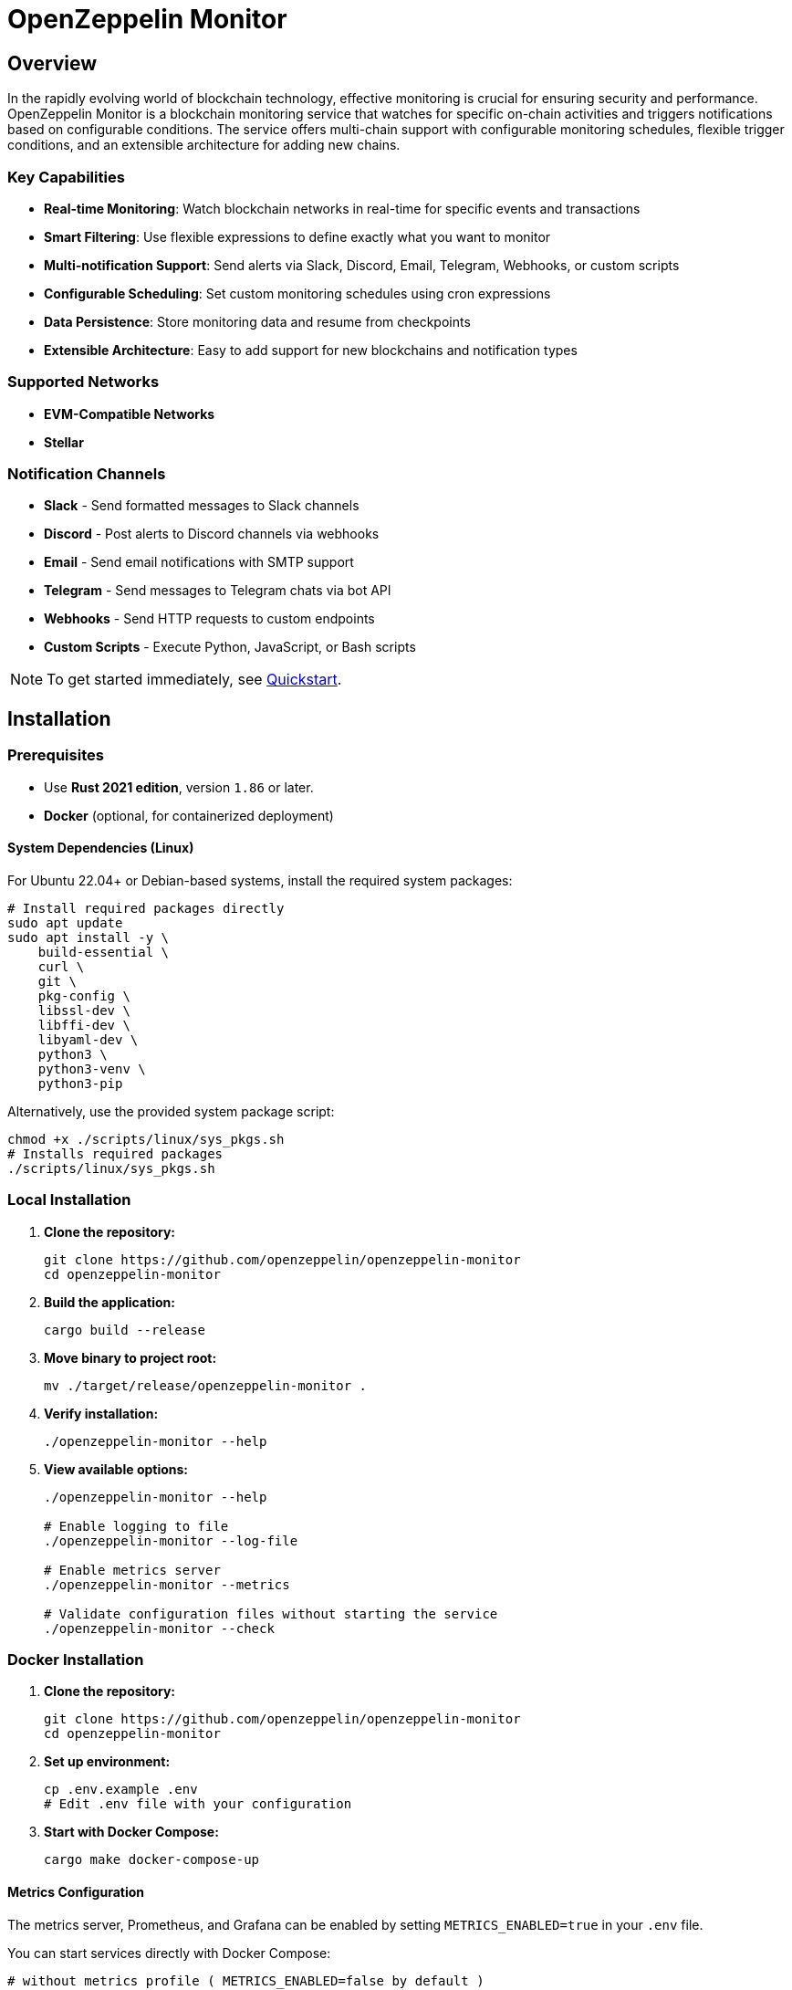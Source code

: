 :monitor: https://github.com/OpenZeppelin/openzeppelin-monitor

= OpenZeppelin Monitor
:description: User guide for setting up and configuring OpenZeppelin Monitor

== Overview

In the rapidly evolving world of blockchain technology, effective monitoring is crucial for ensuring security and performance. OpenZeppelin Monitor is a blockchain monitoring service that watches for specific on-chain activities and triggers notifications based on configurable conditions. The service offers multi-chain support with configurable monitoring schedules, flexible trigger conditions, and an extensible architecture for adding new chains.

=== Key Capabilities

* **Real-time Monitoring**: Watch blockchain networks in real-time for specific events and transactions
* **Smart Filtering**: Use flexible expressions to define exactly what you want to monitor
* **Multi-notification Support**: Send alerts via Slack, Discord, Email, Telegram, Webhooks, or custom scripts
* **Configurable Scheduling**: Set custom monitoring schedules using cron expressions
* **Data Persistence**: Store monitoring data and resume from checkpoints
* **Extensible Architecture**: Easy to add support for new blockchains and notification types

=== Supported Networks

- **EVM-Compatible Networks**
- **Stellar**

=== Notification Channels

- **Slack** - Send formatted messages to Slack channels
- **Discord** - Post alerts to Discord channels via webhooks
- **Email** - Send email notifications with SMTP support
- **Telegram** - Send messages to Telegram chats via bot API
- **Webhooks** - Send HTTP requests to custom endpoints
- **Custom Scripts** - Execute Python, JavaScript, or Bash scripts

[NOTE]
====
To get started immediately, see xref:quickstart.adoc[Quickstart].
====

== Installation

=== Prerequisites

* Use **Rust 2021 edition**, version `1.86` or later.
* **Docker** (optional, for containerized deployment)

==== System Dependencies (Linux)

For Ubuntu 22.04+ or Debian-based systems, install the required system packages:

[source,bash]
----
# Install required packages directly
sudo apt update
sudo apt install -y \
    build-essential \
    curl \
    git \
    pkg-config \
    libssl-dev \
    libffi-dev \
    libyaml-dev \
    python3 \
    python3-venv \
    python3-pip
----

Alternatively, use the provided system package script:

[source,bash]
----
chmod +x ./scripts/linux/sys_pkgs.sh
# Installs required packages
./scripts/linux/sys_pkgs.sh
----

=== Local Installation

. **Clone the repository:**
+
[source,bash]
----
git clone https://github.com/openzeppelin/openzeppelin-monitor
cd openzeppelin-monitor
----

. **Build the application:**
+
[source,bash]
----
cargo build --release
----

. **Move binary to project root:**
+
[source,bash]
----
mv ./target/release/openzeppelin-monitor .
----

. **Verify installation:**
+
[source,bash]
----
./openzeppelin-monitor --help
----

. **View available options:**
+
[source,bash]
----
./openzeppelin-monitor --help

# Enable logging to file
./openzeppelin-monitor --log-file

# Enable metrics server
./openzeppelin-monitor --metrics

# Validate configuration files without starting the service
./openzeppelin-monitor --check
----

=== Docker Installation

. **Clone the repository:**
+
[source,bash]
----
git clone https://github.com/openzeppelin/openzeppelin-monitor
cd openzeppelin-monitor
----

. **Set up environment:**
+
[source,bash]
----
cp .env.example .env
# Edit .env file with your configuration
----

. **Start with Docker Compose:**
+
[source,bash]
----
cargo make docker-compose-up
----

==== Metrics Configuration

The metrics server, Prometheus, and Grafana can be enabled by setting `METRICS_ENABLED=true` in your `.env` file.

You can start services directly with Docker Compose:

[source,bash]
----
# without metrics profile ( METRICS_ENABLED=false by default )
docker compose up -d

# With metrics enabled
docker compose --profile metrics up -d
----

To view prometheus metrics in a UI, you can use `http://localhost:9090` on your browser.

To view grafana dashboard, you can use `http://localhost:3000` on your browser.

By default, predefined metrics within a dashboard is populated in grafana.

=== Configuration Guidelines

==== Recommended File Naming Conventions

* Network configurations: `<network_type>_<network_name>.json`
** Example: `ethereum_mainnet.json`, `stellar_testnet.json`
** Should match the `slug` property inside the file

* Monitor configurations: `<asset>_<action>_monitor.json`
** Example: `usdc_transfer_monitor.json`, `dai_liquidation_monitor.json`
** Referenced by monitors using their `name` property

* Trigger configurations: `<type>_<purpose>.json`
** Example: `slack_notifications.json`, `email_alerts.json`
** Individual triggers referenced by their configuration key

==== Configuration References

* Monitor, network, and trigger names **must be unique** across all configurations files
* Monitor's `networks` array must contain valid network `slug` values from network configuration files
* Monitor's `triggers` array must contain valid trigger configuration keys
* Example valid references:
+
[source,json]
----
// networks/ethereum_mainnet.json
{
  "slug": "ethereum_mainnet",
  ...
}

// triggers/slack_notifications.json
{
  "large_transfer_slack": {
    ...
  }
}

// monitors/usdc_transfer_monitor.json
{
  "networks": ["ethereum_mainnet"],
  "triggers": ["large_transfer_slack"],
  ...
}

----

[IMPORTANT]
====
Ensure all referenced slugs and trigger keys exist in their respective configuration files. The monitor will fail to start if it cannot resolve these references.
====

==== Safe Protocol Guidelines

The monitor implements protocol security validations across different components and will issue warnings when potentially insecure configurations are detected. While insecure protocols are not blocked, we strongly recommend following these security guidelines:

===== Network Protocols

====== RPC URLs
* *HTTPS Recommended*: Using `https://` for RPC endpoints is strongly recommended
* *WSS Recommended*: For WebSocket connections, `wss://` (secure WebSocket) is strongly recommended
* *Warning*: Using `http://` or `ws://` will trigger security warnings as they transmit data unencrypted

===== Notification Protocols

====== Webhook Notifications
* *HTTPS Recommended*: URLs should use HTTPS protocol
* *Authentication Recommended*: Including either:
** `X-API-Key` header
** `Authorization` header
* *Optional Secret*: Can include a secret for HMAC authentication
** When a secret is provided, the monitor will:
*** Generate a timestamp in milliseconds
*** Create an HMAC-SHA256 signature of the payload and timestamp
*** Add the signature in the `X-Signature` header
*** Add the timestamp in the `X-Timestamp` header
** The signature is computed as: `HMAC-SHA256(secret, payload + timestamp)`
* *Warning*: Non-HTTPS URLs or missing authentication headers will trigger security warnings

====== Slack Notifications
* *HTTPS Recommended*: Webhook URLs should start with `https://hooks.slack.com/`
* *Warning*: Non-HTTPS URLs will trigger security warnings

====== Discord Notifications
* *HTTPS Recommended*: Webhook URLs should start with `https://discord.com/api/webhooks/`
* *Warning*: Non-HTTPS URLs will trigger security warnings

====== Telegram Notifications
*   **Protocol:** `POST` request with a `application/json` payload to the `sendMessage` method.
*   **Endpoint:** `https://api.telegram.org/bot<token>/sendMessage`
*   **Security:**
** **HTTPS Required:** The API endpoint uses HTTPS.
**   Authentication is handled via the **Bot Token** in the URL. Keep this token secure.
*   **Formatting:** Messages are sent with `parse_mode` set to `MarkdownV2`. Special characters in the message title and body are automatically escaped to prevent formatting errors.

====== Email Notifications
* *Secure Ports Recommended*: The following ports are considered secure:
** 465: SMTPS (SMTP over SSL)
** 587: SMTP with STARTTLS
** 993: IMAPS (IMAP over SSL)
* *Warning*: Using other ports will trigger security warnings
* *Valid Format*: Email addresses must follow RFC 5322 format

====== Notifications Retry Policy

Following notification protocols support retry policies:

* Slack
* Discord
* Telegram
* Webhook
* Email

Default retry policy is using exponential backoff with the following parameters:
[cols="1,1,1"]
|===
| Parameter | Default Value | Description
| `max_retries` | `3` | Maximum number of retries before giving up
| `base_for_backoff` | `2` | Base duration for exponential backoff calculations in seconds
| `initial_backoff` | `250` | Initial backoff duration in milliseconds
| `max_backoff` | `10` | Maximum backoff duration in seconds
| `jitter` | `Full` | Jitter strategy to apply to the backoff duration, currently supports `Full` and `None`
|===

These parameters can be overridden by providing custom `RetryConfig` struct in `retry_policy` field in trigger configuration.

===== Script Security

====== File Permissions (Unix Systems)
* *Restricted Write Access*: Script files should not have overly permissive write permissions
* *Recommended Permissions*: Use `644` (`rw-r--r--`) for script files
* *Warning*: Files with mode `022` or more permissive will trigger security warnings

.Example Setting Recommended Permissions
[source,bash]
----
chmod 644 ./config/filters/my_script.sh
----

==== Secret Management

The monitor implements a secure secret management system with support for multiple secret sources and automatic memory zeroization.

===== Secret Sources

The monitor supports three types of secret sources:

* *Plain Text*: Direct secret values (wrapped in `SecretString` for secure memory handling)
* *Environment Variables*: Secrets stored in environment variables
* *Hashicorp Cloud Vault*: Secrets stored in Hashicorp Cloud Vault

===== Security Features

* *Automatic Zeroization*: Secrets are automatically zeroized from memory when no longer needed
* *Type-Safe Resolution*: Secure handling of secret resolution with proper error handling
* *Configuration Support*: Serde support for configuration files

===== Configuration

Secrets can be configured in the JSON files using the following format:

[source,json]
----
{
  "type": "Plain",
  "value": "my-secret-value"
}
----

[source,json]
----
{
  "type": "Environment",
  "value": "MY_SECRET_ENV_VAR"
}
----

[source,json]
----
{
  "type": "HashicorpCloudVault",
  "value": "my-secret-name"
}
----

===== Hashicorp Cloud Vault Integration

To use Hashicorp Cloud Vault, configure the following environment variables:

[cols="1,2", options="header"]
|===
| Environment Variable | Description

| `HCP_CLIENT_ID`
| Hashicorp Cloud Vault client ID

| `HCP_CLIENT_SECRET`
| Hashicorp Cloud Vault client secret

| `HCP_ORG_ID`
| Hashicorp Cloud Vault organization ID

| `HCP_PROJECT_ID`
| Hashicorp Cloud Vault project ID

| `HCP_APP_NAME`
| Hashicorp Cloud Vault application name
|===

===== Best Practices

* Use environment variables or vault for production secrets
* Avoid storing plain text secrets in configuration files
* Use appropriate access controls for vault secrets
* Monitor vault access patterns for suspicious activity

==== Basic Configuration

* Set up environment variables:

Copy the example environment file and update values according to your needs

[source,bash]
----
cp .env.example .env
----

This table lists the environment variables and their default values.

[cols="1,1,2,3", options="header"]
|===
| Environment Variable | Default Value | Accepted Values | Description

| `RUST_LOG`
| `info`
| `info, debug, warn, error, trace`
| Log level.

| `LOG_MODE`
| `stdout`
| `stdout, file`
| Write logs either to console or to file.

| `LOG_DATA_DIR`
| `logs/`
| `<any file path>`
| Directory to write log files on host.

| `MONITOR_DATA_DIR`
| `null`
| `<any file path>`
| Persist monitor data between container restarts.

| `LOG_MAX_SIZE`
| `1073741824`
| `<size in bytes or human-readable format (e.g., "1GB", "500MB")>`
| Size after which logs needs to be rolled. Accepts both raw bytes (e.g., "1073741824") or human-readable formats (e.g., "1GB", "500MB").

| `METRICS_ENABLED`
| `false`
| `true`, `false`
| Enable metrics server for external tools to scrape metrics.

| `METRICS_PORT`
| `8081`
| `<any tcp port (preferably choose non-privileged ports i.e. (1024-65535))>`
| Port to use for metrics server.

| `HCP_CLIENT_ID`
| -
| `<string>`
| Hashicorp Cloud Vault client ID for secret management.

| `HCP_CLIENT_SECRET`
| -
| `<string>`
| Hashicorp Cloud Vault client secret for secret management.

| `HCP_ORG_ID`
| -
| `<string>`
| Hashicorp Cloud Vault organization ID for secret management.

| `HCP_PROJECT_ID`
| -
| `<string>`
| Hashicorp Cloud Vault project ID for secret management.

| `HCP_APP_NAME`
| -
| `<string>`
| Hashicorp Cloud Vault application name for secret management.
|===
* Copy and configure some example files:

[source,bash]
----
# EVM Configuration
cp examples/config/monitors/evm_transfer_usdc.json config/monitors/evm_transfer_usdc.json
cp examples/config/networks/ethereum_mainnet.json config/networks/ethereum_mainnet.json

# Stellar Configuration
cp examples/config/monitors/stellar_swap_dex.json config/monitors/stellar_swap_dex.json
cp examples/config/networks/stellar_mainnet.json config/networks/stellar_mainnet.json

# Notification Configuration
cp examples/config/triggers/slack_notifications.json config/triggers/slack_notifications.json
cp examples/config/triggers/email_notifications.json config/triggers/email_notifications.json

# Filter Configuration
cp examples/config/filters/evm_filter_block_number.sh config/filters/evm_filter_block_number.sh
cp examples/config/filters/stellar_filter_block_number.sh config/filters/stellar_filter_block_number.sh
----
=== Command Line Options

The monitor supports several command-line options for configuration and control:

[cols="1,1,2", options="header"]
|===
| *Option* | *Default* | *Description*

| `*--log-file*`
| `false`
| Write logs to file instead of stdout

| `*--log-level*`
| `info`
| Set log level (trace, debug, info, warn, error)

| `*--log-path*`
| `logs/`
| Path to store log files

| `*--log-max-size*`
| `1GB`
| Maximum log file size before rolling

| `*--metrics-address*`
| `127.0.0.1:8081`
| Address to start the metrics server on

| `*--metrics*`
| `false`
| Enable metrics server

| `*--monitor-path*`
| -
| Path to the monitor to execute (for testing)

| `*--network*`
| -
| Network to execute the monitor for (for testing)

| `*--block*`
| -
| Block number to execute the monitor for (for testing)

| `*--check*`
| `false`
| Validate configuration files without starting the service
|===

== Data Storage Configuration

The monitor uses file-based storage by default.

=== File Storage

When `store_blocks` is enabled in the network configuration, the monitor stores:

* Processed blocks: `./data/<network_slug>_blocks_<timestamp>.json`
* Missed blocks: `./data/<network_slug>_missed_blocks.txt` (used to store missed blocks)

The content of the `missed_blocks.txt` file may help to determine the right `max_past_blocks` value based on the network's block time and the monitor's cron schedule.

Additionally, the monitor will always store:

* Last processed block: `./data/<network_slug>_last_block.txt` (enables resuming from last checkpoint)

== Configuration Files

=== Network Configuration

A Network configuration defines connection details and operational parameters for a specific blockchain network, supporting both EVM and Stellar-based chains.

.Example Network Configuration
[source,json]
----
{
  "network_type": "Stellar",
  "slug": "stellar_mainnet",
  "name": "Stellar Mainnet",
  "rpc_urls": [
    {
      "type_": "rpc",
      "url": {
        "type": "plain",
        "value": "https://soroban.stellar.org"
      },
      "weight": 100
    }
  ],
  "network_passphrase": "Public Global Stellar Network ; September 2015",
  "block_time_ms": 5000,
  "confirmation_blocks": 2,
  "cron_schedule": "0 */1 * * * *",
  "max_past_blocks": 20,
  "store_blocks": true
}
----

==== Available Fields

[cols="1,1,2", options="header"]
|===
| *Field* | *Type* | *Description*

| `*network_type*`
| `String`
| Type of blockchain (*"EVM"* or *"Stellar"*)

| `*slug*`
| `String`
| [.underline]#*Required*# - *_Unique_* identifier for the network

| `*name*`
| `String`
| [.underline]#*Required*# - *_Unique_* Human-readable network name

| `*rpc_urls*`
| `Array[Object]`
| List of RPC endpoints with weights for load balancing

| `*chain_id*`
| `Number`
| Network chain ID (*EVM only*)

| `*network_passphrase*`
| `String`
| Network identifier (*Stellar only*)

| `*block_time_ms*`
| `Number`
| Average block time in milliseconds

| `*confirmation_blocks*`
| `Number`
| Number of blocks to wait for confirmation

| `*cron_schedule*`
| `String`
| Monitor scheduling in cron format

| `*max_past_blocks*`
| `Number`
| Maximum number of past blocks to process

| `*store_blocks*`
| `Boolean`
| Whether to store processed blocks (defaults output to `./data/` directory)
|===

==== Important Considerations

* We strongly recommend using private RPC providers for improved reliability.

=== Trigger Configuration

A Trigger defines actions to take when monitored conditions are met. Triggers can send notifications, make HTTP requests, or execute scripts.

.Example Trigger Configuration
[source,json]
----
{
  "evm_large_transfer_usdc_slack": {
    "name": "Large Transfer Slack Notification",
    "trigger_type": "slack",
    "config": {
      "slack_url": {
        "type": "plain",
        "value": "https://hooks.slack.com/services/A/B/C"
      },
      "message": {
        "title": "${monitor.name} triggered",
        "body": "Large transfer of ${events.0.args.value} USDC from ${events.0.args.from} to ${events.0.args.to} | https://etherscan.io/tx/${transaction.hash}#eventlog"
      }
    }
  },
  "stellar_large_transfer_usdc_slack": {
    "name": "Large Transfer Slack Notification",
    "trigger_type": "slack",
    "config": {
      "slack_url": {
        "type": "environment",
        "value": "SLACK_WEBHOOK_URL"
      },
      "message": {
        "title": "large_transfer_usdc_slack triggered",
        "body": "${monitor.name} triggered because of a large transfer of ${functions.0.args.amount} USDC to ${functions.0.args.to} | https://stellar.expert/explorer/testnet/tx/${transaction.hash}"
      }
    }
  }
}
----

==== Trigger Types

===== Slack Notifications
[source,json]
----
{
  "slack_url": {
    "type": "HashicorpCloudVault",
    "value": "slack-webhook-url"
  },
  "message": {
    "title": "Alert Title",
    "body": "Alert message for ${transaction.hash}"
  }
}
----

===== Slack Notification Fields
[cols="1,1,2", options="header"]
|===
| *Field* | *Type* | *Description*

| `*name*`
| `String`
| [.underline]#*Required*# - *_Unique_* Human-readable name for the notification

| `*trigger_type*`
| `String`
| Must be *"slack"* for Slack notifications

| `*config.slack_url.type*`
| `String`
| Secret type (*"Plain"*, *"Environment"*, or *"HashicorpCloudVault"*)

| `*config.slack_url.value*`
| `String`
| Secret value (URL, environment variable name, or vault secret name)

| `*config.message.title*`
| `String`
| Title that appears in the Slack message

| `*config.message.body*`
| `String`
| Message template with variable substitution
|===

===== Email Notifications
[source,json]
----
{
  "host": "smtp.gmail.com",
  "port": 465,
  "username": {
    "type": "plain",
    "value": "sender@example.com"
  },
  "password": {
    "type": "environment",
    "value": "SMTP_PASSWORD"
  },
  "message": {
    "title": "Alert Subject",
    "body": "Alert message for ${transaction.hash}",
  },
  "sender": "sender@example.com",
  "recipients": ["recipient@example.com"]
}
----

===== Email Notification Fields
[cols="1,2,3", options="header"]
|===
| *Field* | *Type* | *Description*

| `*name*`
| `String`
| [.underline]#*Required*# - *_Unique_* Human-readable name for the notification

| `*trigger_type*`
| `String`
| Must be *"email"* for email notifications

| `*config.host*`
| `String`
| SMTP server hostname

| `*config.port*`
| `Number`
| SMTP port (defaults to *465*)

| `*config.username.type*`
| `String`
| Secret type (*"Plain"*, *"Environment"*, or *"HashicorpCloudVault"*)

| `*config.username.value*`
| `String`
| Secret value (username, environment variable name, or vault secret name)

| `*config.password.type*`
| `String`
| Secret type (*"Plain"*, *"Environment"*, or *"HashicorpCloudVault"*)

| `*config.password.value*`
| `String`
| Secret value (password, environment variable name, or vault secret name)

| `*config.message.title*`
| `String`
| Email subject line

| `*config.message.body*`
| `String`
| Email body template with variable substitution

| `*config.sender*`
| `String`
| Sender email address

| `*config.recipients*`
| `Array[String]`
| List of recipient email addresses
|===

===== Webhook Notifications
[source,json]
----
{
  "url": {
    "type": "HashicorpCloudVault",
    "value": "webhook-url"
  },
  "method": "POST",
  "secret": {
    "type": "environment",
    "value": "WEBHOOK_SECRET"
  },
  "headers": {
    "Content-Type": "application/json"
  },
  "message": {
    "title": "Alert Title",
    "body": "Alert message for ${transaction.hash}"
  }
}
----

===== Webhook Notification Fields
[cols="1,2,3", options="header"]
|===
| *Field* | *Type* | *Description*

| `*name*`
| `String`
| [.underline]#*Required*# - *_Unique_* Human-readable name for the notification

| `*trigger_type*`
| `String`
| Must be *"webhook"* for webhook notifications

| `*config.url.type*`
| `String`
| Secret type (*"Plain"*, *"Environment"*, or *"HashicorpCloudVault"*)

| `*config.url.value*`
| `String`
| Secret value (URL, environment variable name, or vault secret name)

| `*config.method*`
| `String`
| HTTP method (POST, GET, etc.) defaults to POST

| `*config.secret.type*`
| `String`
| Secret type (*"Plain"*, *"Environment"*, or *"HashicorpCloudVault"*)

| `*config.secret.value*`
| `String`
| Secret value (HMAC secret, environment variable name, or vault secret name)

| `*config.headers*`
| `Object`
| Headers to include in the webhook request

| `*config.message.title*`
| `String`
| Title that appears in the webhook message

| `*config.message.body*`
| `String`
| Message template with variable substitution
|===

===== Discord Notifications
[source,json]
----
{
  "discord_url": {
    "type": "plain",
    "value": "https://discord.com/api/webhooks/123-456-789"
  },
  "message": {
    "title": "Alert Title",
    "body": "Alert message for ${transaction.hash}"
  }
}
----

===== Discord Notification Fields
[cols="1,2,3", options="header"]
|===
| *Field* | *Type* | *Description*

| `*name*`
| `String`
| [.underline]#*Required*# - *_Unique_* Human-readable name for the notification

| `*trigger_type*`
| `String`
| Must be *"discord"* for Discord notifications

| `*config.discord_url.type*`
| `String`
| Secret type (*"Plain"*, *"Environment"*, or *"HashicorpCloudVault"*)

| `*config.discord_url.value*`
| `String`
| Secret value (URL, environment variable name, or vault secret name)

| `*config.message.title*`
| `String`
| Title that appears in the Discord message

| `*config.message.body*`
| `String`
| Message template with variable substitution
|===

===== Telegram Notifications
[source,json]
----
{
  "token": {
    "type": "HashicorpCloudVault",
    "value": "telegram-bot-token"
  },
  "chat_id": "9876543210",
  "message": {
    "title": "Alert Title",
    "body": "Alert message for ${transaction.hash}"
  }
}
----

===== Telegram Notification Fields
[cols="1,2,3", options="header"]
|===
| *Field* | *Type* | *Description*

| `*name*`
| `String`
| [.underline]#*Required*# - *_Unique_* Human-readable name for the notification

| `*trigger_type*`
| `String`
| Must be *"telegram"* for Telegram notifications

| `*config.token.type*`
| `String`
| Secret type (*"Plain"*, *"Environment"*, or *"HashicorpCloudVault"*)

| `*config.token.value*`
| `String`
| Secret value (bot token, environment variable name, or vault secret name)

| `*config.chat_id*`
| `String`
| Telegram chat ID

| `*config.disable_web_preview*`
| `Boolean`
| Whether to disable web preview in Telegram messages (defaults to false)

| `*config.message.title*`
| `String`
| Title that appears in the Telegram message

| `*config.message.body*`
| `String`
| Message template with variable substitution
|===


===== Custom Script Notifications
[source,json]
----
{
  "language": "Bash",
  "script_path": "./config/triggers/scripts/custom_notification.sh",
  "arguments": ["--verbose"],
  "timeout_ms": 1000
}
----

===== Script Notification Fields
[cols="1,2,3", options="header"]
|===
| *Field* | *Type* | *Description*

| `*name*`
| `String`
| [.underline]#*Required*# - *_Unique_* Human-readable name for the notification

| `*trigger_type*`
| `String`
| Must be *"script"* for Custom Script notifications

| `*language*`
| `String`
| The language of the script

| `*script_path*`
| `String`
| The path to the script

| `*arguments*`
| `Array[String]`
| The arguments of the script (optional).

| `*timeout_ms*`
| `Number`
| The timeout of the script is important to avoid infinite loops during the execution. If the script takes longer than the timeout, it will be killed.
|===


For more information about custom scripts, see xref:scripts.adoc[Custom Scripts Section].

[WARNING]
====
**Security Risk**: Only run scripts that you trust and fully understand. Malicious scripts can harm your system or expose sensitive data. Always review script contents and verify their source before execution.
====

==== Available Template Variables

The monitor uses a structured JSON format with nested objects for template variables. The data is flattened into dot notation for template use.

===== Common Variables
[cols="1,2", options="header"]
|===
| *Variable* | *Description*

| `*monitor.name*`
| Name of the triggered monitor

| `*transaction.hash*`
| Hash of the transaction

| `*functions.[index].signature*`
| Function signature

| `*events.[index].signature*`
| Event signature
|===

===== Network-Specific Variables

====== EVM Variables
[cols="1,2", options="header"]
|===
| *Variable* | *Description*

| `*transaction.from*`
| Sender address

| `*transaction.to*`
| Recipient address

| `*transaction.value*`
| Transaction value

| `*events.[index].args.[param]*`
| Event parameters by name

| `*functions.[index].args.[param]*`
| Function parameters by name
|===

====== Stellar Variables
[cols="1,2", options="header"]
|===
| *Variable* | *Description*

| `*events.[index].args.[position]*`
| Event parameters by position

| `*functions.[index].args.[param]*`
| Function parameters by name
|===

[NOTE]
====
Transaction-related variables (`transaction.from`, `transaction.to`, `transaction.value`) are not available for Stellar networks.
====

==== Message Formatting

Slack, Discord, Telegram, Email and Webhook support Markdown formatting in their message bodies. You can use Markdown syntax to enhance your notifications.

===== Example Email Notification with Markdown
[source,json]
----
{
  "email_notification": {
    "name": "Formatted Alert",
    "trigger_type": "email",
    "config": {
      "host": "smtp.example.com",
      "port": 465,
      "username": {"type": "plain", "value": "alerts@example.com"},
      "password": {"type": "plain", "value": "password"},
      "message": {
        "title": "**High Value Transfer Alert**",
        "body": "### Transaction Details\n\n* **Amount:** ${events.0.args.value} USDC\n* **From:** `${events.0.args.from}`\n* **To:** `${events.0.args.to}`\n\n> Transaction Hash: ${transaction.hash}\n\n[View on Explorer](https://etherscan.io/tx/${transaction.hash})"
      },
      "sender": "alerts@example.com",
      "recipients": ["recipient@example.com"]
    }
  }
}
----

===== Example Slack Notification with Markdown
[source,json]
----
{
  "slack_notification": {
    "name": "Formatted Alert",
    "trigger_type": "slack",
    "config": {
      "slack_url": {"type": "plain", "value": "https://hooks.slack.com/services/XXX/YYY/ZZZ"},
      "message": {
        "title": "*🚨 High Value Transfer Alert*",
        "body": "*Transaction Details*\n\n• *Amount:* `${events.0.args.value}` USDC\n• *From:* `${events.0.args.from}`\n• *To:* `${events.0.args.to}`\n\n>Transaction Hash: `${transaction.hash}`\n\n<https://etherscan.io/tx/${transaction.hash}|View on Explorer>"
      }
    }
  }
}
----

===== Example Discord Notification with Markdown
[source,json]
----
{
  "discord_notification": {
    "name": "Formatted Alert",
    "trigger_type": "discord",
    "config": {
      "discord_url": {"type": "plain", "value": "https://discord.com/api/webhooks/XXX/YYY"},
      "message": {
        "title": "**🚨 High Value Transfer Alert**",
        "body": "# Transaction Details\n\n* **Amount:** `${events.0.args.value}` USDC\n* **From:** `${events.0.args.from}`\n* **To:** `${events.0.args.to}`\n\n>>> Transaction Hash: `${transaction.hash}`\n\n**[View on Explorer](https://etherscan.io/tx/${transaction.hash})"
      }
    }
  }
}
----

===== Example Telegram Notification with Markdown
[source,json]
----
{
  "telegram_notification": {
    "name": "Formatted Alert",
    "trigger_type": "telegram",
    "config": {
      "token": {"type": "plain", "value": "1234567890:ABCDEFGHIJKLMNOPQRSTUVWXYZ"},
      "chat_id": "9876543210",
      "message": {
        "title": "*🚨 High Value Transfer Alert*",
        "body": "*Transaction Details*\n\n• *Amount:* `${events.0.args.value}` USDC\n• *From:* `${events.0.args.from}`\n• *To:* `${events.0.args.to}`\n\n`Transaction Hash: ${transaction.hash}`\n\n[View on Explorer](https://etherscan.io/tx/${transaction.hash})"
      }
    }
  }
}
----

==== Important Considerations

* Email notification port defaults to 465 if not specified.
* Template variables are context-dependent:
** Event-triggered notifications only populate event variables.
** Function-triggered notifications only populate function variables.
** Mixing contexts results in empty values.
* Credentials in configuration files should be properly secured.
* Consider using environment variables for sensitive information.

=== Monitor Configuration

A Monitor defines what blockchain activity to watch and what actions to take when conditions are met. Each monitor combines:

* Network targets (which chains to monitor)
* Contract addresses to watch
* Conditions to match (functions, events, transactions)
* Trigger conditions (custom scripts that act as filters for each monitor match to determine whether a trigger should be activated).
* Triggers to execute when conditions are met

.Example Monitor Configuration
[source,json]
----
{
  "name": "Large USDC Transfers",
  "networks": ["ethereum_mainnet"],
  "paused": false,
  "addresses": [
    {
      "address": "0xa0b86991c6218b36c1d19d4a2e9eb0ce3606eb48",
      "contract_spec": [ ... ]
    }
  ],
  "match_conditions": {
    "functions": [
      {
        "signature": "transfer(address,uint256)",
        "expression": "value > 1000000"
      }
    ],
    "events": [
      {
        "signature": "Transfer(address,address,uint256)",
        "expression": "value > 1000000"
      }
    ],
    "transactions": [
      {
        "status": "Success",
        "expression": "value > 1500000000000000000"
      }
    ]
  },
  "trigger_conditions": [
    {
      "script_path": "./config/filters/evm_filter_block_number.sh",
      "language": "bash",
      "arguments": "--verbose",
      "timeout_ms": 1000
    }
  ],
  "triggers": ["evm_large_transfer_usdc_slack", "evm_large_transfer_usdc_email"]
}
----

==== Available Fields

[cols="1,1,2", options="header"]
|===
| *Field* | *Type* | *Description*

| `*name*`
| `String`
| [.underline]#*Required*# - *_Unique_* identifier for this monitor

| `*networks*`
| `Array[String]`
| List of network slugs this monitor should watch

| `*paused*`
| `Boolean`
| Whether this monitor is currently paused

| `*addresses*`
| `Array[Object]`
| Contract addresses to monitor with optional ABIs

| `*match_conditions*`
| `Object`
| Collection of conditions that can trigger the monitor

| `*trigger_conditions*`
| `Array[Object]`
| Collection of filters to apply to monitor matches before executing triggers

| `*triggers*`
| `Array[String]`
| IDs of triggers to execute when conditions match
|===

==== Match Conditions

Monitors support three types of match conditions that can be combined:

===== Function Conditions
Match specific function calls to monitored contracts:

[source,json]
----
{
  "functions": [
    {
      "signature": "transfer(address,uint256)",
      "expression": "value > 1000"
    }
  ]
}
----

===== Event Conditions
Match events emitted by monitored contracts:

[source,json]
----
{
  "events": [
    {
      "signature": "Transfer(address,address,uint256)",
      "expression": "value > 1000000"
    }
  ]
}
----

===== Transaction Conditions
Match transaction properties. The available fields and expression syntax depend on the network type (EVM/Stellar)

[source,json]
----
{
  "transactions": [
    {
      "status": "Success", // Only match successful transactions
      "expression": "value > 1500000000000000000" // Match transactions with value greater than 1.5 ETH
    }
  ]
}
----

==== Available Transaction Fields (EVM)
[cols="1,1,2", options="header"]
|===
| *Field* | *Type* | *Description*

| `*value*`
| `uint256`
| Transaction value in wei

| `*from*`
| `address`
| Sender address (case-insensitive comparison)

| `*to*`
| `address`
| Recipient address (case-insensitive comparison)

| `*hash*`
| `string`
| Transaction hash

| `*gas_price*`
| `uint256`
| Gas price in wei (legacy transactions)

| `*max_fee_per_gas*`
| `uint256`
| EIP-1559 maximum fee per gas

| `*max_priority_fee_per_gas*`
| `uint256`
| EIP-1559 priority fee

| `*gas_limit*`
| `uint256`
| Gas limit for transaction

| `*nonce*`
| `uint256`
| Sender nonce

| `*input*`
| `string`
| Hex-encoded input data (e.g., *"0xa9059cbb..."*)

| `*gas_used*`
| `uint256`
| Actual gas used (from receipt)

| `*transaction_index*`
| `uint64`
| Position in block
|===

==== Available Transaction Fields (Stellar)
[cols="1,1,2", options="header"]
|===
| *Field* | *Type* | *Description*

| `*hash*`
| `string`
| Transaction hash

| `*ledger*`
| `i64`
| Ledger sequence number where the transaction was included

| `*value*`
| `i64`
| Value associated with the *first* relevant operation (e.g., payment amount). Defaults to 0 if no relevant operation or value is found.

| `*from*`
| `address`
| Source account address of the *first* relevant operation (e.g., payment sender). Case-insensitive comparison.

| `*to*`
| `address`
| Destination account address of the *first* relevant operation (e.g., payment recipient or invoked contract). Case-insensitive comparison.
|===

==== Matching Rules

* If no conditions are specified, all transactions match
* For multiple condition types:
** Transaction conditions are checked first
** Then either function OR event conditions must match
** Both transaction AND (function OR event) must match if both specified


=== Expressions

Expressions allow for condition checking of function arguments, event parameters, and transaction fields.

*Supported Parameter/Field Types and Basic Operations:*

[cols="1,2,1,2a", options="header"]
|===
| Type | Description | Example Operators | Notes

| `*Numeric (uint/int variants)*`
| Integer values (e.g., `42`, `-100`) or decimal values (e.g., `3.14`, `-0.5`).
| `>`, `>=`, `<`, `<=`, `==`, `!=`
| Numbers must have digits before and after a decimal point if one is present (e.g., `.5` or `5.` are not valid standalone numbers).

| `*Address*`
| Blockchain addresses.
| `==`, `!=`
| Comparisons (e.g., `from == '0xABC...'`) are typically case-insensitive regarding the hex characters of the address value itself.

| `*String*`
| Text values. Can be single-quoted (e.g., `'hello'`) or, on the right-hand side of a comparison, unquoted (e.g., `active`).
| `==`, `!=`, `starts_with`, `ends_with`, `contains`
| Quoted strings support `\'` to escape a single quote and `\\` to escape a backslash. All string comparison operations (e.g., `name == 'Alice'`, `description contains 'error'`) are performed case-insensitively during evaluation. See the dedicated "String Operations" section for more examples and details.

| `*Boolean*`
| True or false values.
| `==`, `!=`
| Represented as `true` or `false`. These keywords are parsed case-insensitively (e.g., `TRUE`, `False` are also valid in expressions).

| `*Hex String Literal*`
| A string literal starting with `0x` or `0X` followed by hexadecimal characters (0-9, a-f, A-F).
| `==`, `!=`, `starts_with`, `ends_with`, `contains`
| Treated as a string for comparison purposes (e.g., `input_data starts_with '0xa9059cbb'`). Comparison is case-sensitive for the hex characters after `0x`.

| `*Array (EVM/Stellar)*`
| Ordered list of items. For Stellar, often a JSON string in config (e.g., `'["a", {"id":1}]'`). For EVM, typically decoded from ABI parameters.
| `contains`, `==`, `!=`, `[index]`
| Detailed operations, including indexed access and behavior of `contains`, vary by network. See "Operations on Complex Types" below.

| `*Object/Map (Stellar)*`
| Key-value pairs, typically represented as a JSON string in config (e.g., `'{"key": "value", "id": 123}'`).
| `.key_access`, `==`, `!=`
| Supports dot notation for field access (e.g., `data.id`). See "Operations on Complex Types" for details.

| `*Vec (Stellar)*`
| Ordered list, where the parameter's value can be a CSV string (e.g., `"foo,bar"`) or a JSON array string (e.g., `'["foo","bar"]'`).
| `contains`, `==`, `!=`
| Behavior of `contains` and `==` differs based on whether the value is CSV or a JSON array string. See "Operations on Complex Types" for details.

|===


*Logical Operators:*

- AND - All conditions must be true
- OR - At least one condition must be true
- () - Parentheses for grouping
- AND has higher precedence than OR (i.e., AND operations are evaluated before OR operations if not grouped by parentheses)


*Variable Naming and Access (Left-hand side of conditions):*

The left-hand side (LHS) of a condition specifies the data field or parameter whose value you want to evaluate.

*Base Names:*

- These are the direct names of parameters or fields, such as `amount`, `from`, `status`, or event parameter indices like `0`, `1` (common in Stellar events).
- Base names can consist of alphanumeric characters (a-z, A-Z, 0-9) and underscores (`_`).
- They can start with a letter, an underscore, or a digit. Starting with a digit is primarily relevant for numerically indexed parameters (e.g., Stellar event parameters).
- *Important:* Variable names are case-sensitive during evaluation. The name used in the expression must exactly match the casing of the field name in the source data (e.g., from an ABI or blockchain data structure). For example, if a field is named `TotalValue` in the data, an expression using `totalvalue` will not find it.
- Variable names cannot be keywords (e.g., `true`, `AND`, `OR`, `contains`). Keywords themselves are parsed case-insensitively.

*Path Accessors (for complex types):*

If a base parameter is a complex type like an object, map, or array, you can access its internal data using accessors:

*Key Access:* Use dot notation (`.`) to access properties of an object or map.

- Examples: `transaction.value`, `user.name`, `data.0` (if `0` is a valid key name as a string).
- Keys typically consist of alphanumeric characters and underscores. They usually start with a letter or underscore, but purely numeric keys (e.g., `.0`, `.123`) are also supported for map-like structures where keys might be strings representing numbers.
- Keys cannot contain hyphens (`-`).

*Index Access:* Use bracket notation (`[]`) to access elements of an array by their zero-based integer index.

- Examples: `my_array[0]`, `log_entries[3]`.
- The index must be a non-negative integer.

*Combined Access:* You can combine key and index accessors to navigate nested structures.

- Example: `event.data_array[0].property` (accesses the `property` field of the first object in `data_array`, which is part of `event`).
- Example: `map.numeric_key_as_string_0[1].name` (accesses the `name` property of the second element of an array stored under the key `0` in `map`).


*String Operations:*

Several operators are available for matching patterns and comparing string values. These are particularly useful for EVM transaction `input` data, Stellar parameters defined with `kind: "string"`, or any other field that contains text.

- `string_param starts_with 'prefix'`::
  Checks if the string parameter's value begins with the specified `prefix`.
  Example: `transaction.input starts_with '0xa9059cbb'` (checks for ERC20 transfer function selector).

- `string_param ends_with 'suffix'`::
  Checks if the string parameter's value ends with the specified `suffix`.
  Example: `file_name ends_with '.txt'`

- `string_param contains 'substring'`::
  Checks if the string parameter's value contains the specified `substring` anywhere within it.
  Example: `message contains 'error'`

- `string_param == 'exact_string'`::
  Checks if the string parameter's value is exactly equal to `exact_string`.

- `string_param != 'different_string'`::
  Checks if the string parameter's value is not equal to `different_string`.

*Important Notes on String Operations:*

- *Operator Keywords:* The operator keywords themselves (`starts_with`, `ends_with`, `contains`, `AND`, `OR`, `true`, `false`, comparison symbols like `==`, `>`) are parsed case-insensitively. For example, `CONTAINS` is treated the same as `contains`, and `TRUE` is the same as `true`.
- *Case-Insensitive Evaluation for String Comparisons:* When comparing string data (e.g., from event parameters, transaction fields, or function arguments) with literal string values in your expression, all standard string operations perform a **case-insensitive** comparison during evaluation.
  * Equality (`==`) and Inequality (`!=`)
  * Pattern matching (`starts_with`, `ends_with`, `contains`)

- *Variable Name Case Sensitivity:* It is important to distinguish this from variable names (the left-hand side of your condition, e.g., `status`). Variable names *are* case-sensitive and must exactly match the field names in your source data (ABI, etc.).


*Whitespace Handling:*
Flexible whitespace is generally allowed around operators, parentheses, and keywords for readability. However, whitespace within quoted string literals is significant and preserved.


==== Operations on Complex Types

Beyond simple primitive types, expressions can also interact with more complex data structures like arrays, objects, and vectors.

===== EVM Specifics

*Array Operations (`kind: "array"`)*

When an EVM parameter is an array (often represented internally or configured with `kind: "array"` and its value being a JSON string representation if manually configured), the following operations are supported:

- `array_param contains 'value'` checks if the string `'value'` exists within the array.
- `array_param == '["raw_json_array_string"]'` string comparison of the array's entire JSON string representation against the provided string
- `array_param != '["raw_json_array_string"]'` the negation of the above
- `array_param[0]` indexed access

===== Stellar Specifics

*Object (`kind: "object"`) / Map (`kind: "Map"`) Operations*

- `object_param.key == 'value'` checks if the object or map has a key named `key` with the value `'value'`.
- `object_param.nested_key.another_key > 100` checks if the nested key `another_key` within `nested_key` has a value greater than 100.
- `object_param == '{"raw_json_object_string"}'` checks if the object or map matches the provided JSON string representation.
- `object_param != '{"raw_json_object_string"}'` the negation of the above

*Array (`kind: "array"`) Operations*

- `array_param[index]` accesses the element at the specified `index` in the array.
- `array_param[0] == 'value'` checks if the first element in the array is equal to `'value'`.
- `array_param[1].property == 'value'` checks if the second element in the array has a property named `property` with the value `'value'`.
- `array_param contains 'value'` checks if the array contains the string `'value'`.
- `array_param == '["raw_json_array_string"]'` checks if the array matches the provided JSON string representation.
- `array_param != '["raw_json_array_string"]'` the negation of the above

*Vector (`kind: "vec"`) Operations*
When a Stellar parameter has `kind: "vec"`, its value can be either a CSV string or a JSON array string.

- `vec_param contains 'item'` checks if the vector contains the string `'item'`. This works for both CSV and JSON array strings.
- `vec_param == 'raw_string_value'` checks if the vector matches the provided raw string value. This works for both CSV and JSON array strings.
- `vec_param != 'raw_string_value'` the negation of the above

*Event Parameter Access (Stellar)*

Stellar event parameters are typically accessed by their numeric index as the base variable name (e.g., `0`, `1`, `2`). If an indexed event parameter is itself a complex type (like an array or map, represented as a JSON string), you can then apply the respective access methods:

* If event parameter `0` (kind: "Map") is `'{"id": 123, "name": "Test"}'`:
** `0.id == 123`
** `0.name contains 'est'` (case-insensitive)
* If event parameter `1` (kind: "array") is `'["alpha", {"val": "beta"}]'`:
** `1[0] == 'ALPHA'` (case-insensitive)
** `1[1].val == 'Beta'` (case-insensitive)
** `1 contains 'beta'` (case-insensitive deep search)

===== EVM Examples

These examples assume common EVM event parameters or transaction fields.

.Basic Comparisons
[source,json]
----
// Numeric
"transaction.value > 1000000000000000000" // Value greater than 1 ETH
"event.amount <= 500"
"block.number == 12345678"

// String (case-insensitive evaluation for '==' and 'contains')
"transaction.to == '0xdeadbeef...'" // Address check (address value comparison itself is case-insensitive)
"event.token_name == 'mytoken'"
"transaction.input contains 'a9059cbb'" // Checks for ERC20 transfer selector

// Boolean
"receipt.status == true" // or simply "receipt.status" if boolean field can be evaluated directly
"event.isFinalized == false"
----

.Logical Operators
[source,json]
----
"transaction.value > 1000 AND event.type == 'Deposit'"
"(receipt.status == true OR event.fallback_triggered == true) AND user.is_whitelisted == false"
----

.String Operations
[source,json]
----
"transaction.input starts_with '0xa9059cbb'" // Case-insensitive for the operation
"event.message ends_with 'failed'"
"event.details contains 'critical alert'"
----

.Array Operations
Assume `event.ids` is `[10, 20, 30]` and `event.participants` is `[{"user": "Alice", "role": "admin"}, {"user": "Bob", "role": "editor"}]`.
[source,json]
----
"event.ids[0] == 10"
"event.ids contains '20'" // Checks for string '20' (case-insensitive)

"event.participants contains 'Alice'"  // True (deep search, case-insensitive)
"event.participants contains 'editor'" // True (deep search, case-insensitive)
"event.participants == '[{\"user\": \"Alice\", \"role\": \"admin\"}, {\"user\": \"Bob\", \"role\": \"editor\"}]'" // Raw JSON match (case-sensitive for structure and keys)
----


===== Stellar Examples

.Basic Comparisons
[source,json]
----
// Numeric
"event.params.amount > 10000000" // Accessing 'amount' field in an object 'params'
"ledger.sequence >= 123456"

// String (case-insensitive evaluation for '==' and 'contains')
"event.params.recipient == 'GBD22...'" // Address check
"event.type == 'payment_processed'"

// Boolean
"transaction.successful == true"
"event.data.is_verified == false"
----

.Logical Operators
[source,json]
----
"event.data.value > 500 AND event.source_account == 'GCA7Z...'"
"(event.type == 'TRANSFER' OR event.type == 'PAYMENT') AND event.params.asset_code == 'XLM'"
----

.String Operations
[source,json]
----
"event.contract_id starts_with 'CA23...'"
"event.memo ends_with '_TEST'"
"event.params.description contains 'urgent'"
----

.Object (`kind: "object"`) / Map (`kind: "Map"`) Operations
Assume `event.details` (kind: "Map") is `'{"id": 123, "user": {"name": "CHarlie", "status": "Active"}, "tags": ["new"]}'`.
[source,json]
----
"event.details.id == 123"
"event.details.user.name == 'charlie'"  // Case-insensitive string comparison
"event.details.user.status contains 'act'" // Case-insensitive contains
"event.details.tags == '[\"new\"]'" // Raw JSON string match for the 'tags' field
----

.Array (`kind: "array"`) Operations
Assume `event.items` (kind: "array") is `'[{"sku": "A1", "qty": 10}, {"sku": "B2", "qty": 5, "notes":"Rush order"}]'`.
[source,json]
----
"event.items[0].sku == 'a1'"
"event.items[1].qty < 10"
"event.items contains 'A1'"       // Deep search (case-insensitive)
"event.items contains 'rush order'" // Deep search (case-insensitive)
----

.Vector (`kind: "vec"`) Operations
Assume `csv_data` (kind: "vec") is `"ALPHA,Bravo,Charlie"` and `json_array_data` (kind: "vec") is `'["Delta", {"id": "ECHO"}, "Foxtrot"]'`.
[source,json]
----
"csv_data contains 'bravo'"   // Case-insensitive CSV element match
"csv_data == 'ALPHA,Bravo,Charlie'" // Raw string match

"json_array_data contains 'delta'" // Case-insensitive deep search (like array)
"json_array_data contains 'ECHO'"  // Case-insensitive deep search (like array)
----

.Event Parameter Access (Numerically Indexed)
Assume event parameter `0` is `12345` (u64), `1` (kind: "array") is `'["Val1", "VAL2"]'`, and `2` (kind: "Map") is `'{"keyA": "dataX", "keyB": 789}'`.
[source,json]
----
"0 > 10000"
"1[0] == 'val1'"
"1 contains 'val2'"
"2.keyA == 'DATAX'"
"2.keyB < 1000"
----

[NOTE]
====
With SEP-48 support, Stellar functions can now reference parameters by name (e.g., `amount > 1000`) instead of position (e.g., `2 > 1000`). Events still use indexed parameters until SEP-48 support is added for events.

You can find the contract specification through Stellar contract explorer tool. For example:
link:https://lab.stellar.org/smart-contracts/contract-explorer?$=network$id=mainnet&label=Mainnet&horizonUrl=https:////horizon.stellar.org&rpcUrl=https:////mainnet.sorobanrpc.com&passphrase=Public%20Global%20Stellar%20Network%20/;%20September%202015;&smartContracts$explorer$contractId=CA6PUJLBYKZKUEKLZJMKBZLEKP2OTHANDEOWSFF44FTSYLKQPIICCJBE;;[Stellar DEX Contract Interface^]
====

==== Trigger Conditions (Custom filters)

Custom filters allow you to create sophisticated filtering logic for processing monitor matches. These filters act as additional validation layers that determine whether a match should trigger the execution of a trigger or not.

For more information about custom scripts, see xref:scripts.adoc[Custom Scripts Section].

[WARNING]
====
**Security Risk**: Only run scripts that you trust and fully understand. Malicious scripts can harm your system or expose sensitive data. Always review script contents and verify their source before execution.
====

.Example Trigger Conditions Configuration
[source,json]
----
{
  "script_path": "./config/filters/evm_filter_block_number.sh",
  "language": "Bash",
  "arguments": ["--verbose"],
  "timeout_ms": 1000
}
----

==== Available Fields

===== Trigger Conditions Fields
[cols="1,1,2"]
|===
|Field |Type |Description

|`*script_path*`
|String
|The path to the script

|`*language*`
|String
|The language of the script

|`*arguments*`
|Array[String]
|The arguments of the script (optional).

|`*timeout_ms*`
|Number
|The timeout of the script is important to avoid infinite loops during the execution. If the script takes longer than the timeout, it will be killed and the match will be included by default.
|===

==== Important Considerations

* Network slugs in the monitor must match valid network configurations.
* Trigger IDs must match configured triggers.
* Expression syntax and available variables differ between EVM and Stellar networks.
* ABIs can be provided in two ways:
** For EVM networks: Through the monitor configuration using standard Ethereum ABI format
** For Stellar networks: Through the monitor configuration using SEP-48 format, or automatically fetched from the chain if not provided
* The monitoring frequency is controlled by the network's `cron_schedule`.
* Each monitor can watch multiple networks and addresses simultaneously.
* Monitors can be paused without removing their configuration.


== Running the Monitor

=== Local Execution

. **Basic startup:**
+
[source,bash]
----
./openzeppelin-monitor
----

. **With logging to file:**
+
[source,bash]
----
./openzeppelin-monitor --log-file
----

. **With metrics enabled:**
+
[source,bash]
----
./openzeppelin-monitor --metrics
----

. **Validate configuration without starting:**
+
[source,bash]
----
./openzeppelin-monitor --check
----

=== Docker Execution

. **Start all services:**
+
[source,bash]
----
cargo make docker-compose-up
----

. **With metrics and monitoring (Prometheus + Grafana):**
+
[source,bash]
----
# Set METRICS_ENABLED=true in .env file, then:
docker compose --profile metrics up -d
----

. **View logs:**
+
[source,bash]
----
docker compose logs -f monitor
----

. **Stop services:**
+
[source,bash]
----
cargo make docker-compose-down
----

=== Command Line Options

[cols="2,1,3", options="header"]
|===
| Option | Default | Description
| `--log-file` | `false` | Write logs to file instead of stdout
| `--log-level` | `info` | Set log level (trace, debug, info, warn, error)
| `--metrics` | `false` | Enable metrics server on port 8081
| `--check` | `false` | Validate configuration files only
| `--help` | - | Show all available options
|===

=== Testing your configuration

==== Network Configuration
The `validate_network_config.sh` script helps ensure your network configuration is properly set up and operational. The script:

* Tests the health of all configured RPC endpoints
* Validates connectivity using network-specific methods
* Provides clear visual feedback for each endpoint

[source,bash]
----
# Test default networks directory (/config/networks/)
./scripts/validate_network_config.sh

# Test a specific configuration directory
./scripts/validate_network_config.sh -f /path/to/configs
----

TIP: Run this script when setting up new networks, before deploying configuration changes, or when troubleshooting connectivity issues.

==== Validating Configuration Files

Before starting the monitor service, you can validate your configuration files using the `--check` option:

[source,bash]
----
./openzeppelin-monitor --check
----

This command will:

* Parse and validate all configuration files
* Check for syntax errors
* Verify references between monitors, networks, and triggers
* Report any issues without starting the service

It's recommended to run this check after making changes to any configuration files.

==== Monitor Configuration
The monitor can be tested in two modes:

==== 1. Latest Block Mode

This mode processes the most recent blocks across all configured networks.

[source,bash]
----
./openzeppelin-monitor --monitor-path="config/monitors/evm_transfer_usdc.json"
----

What this does:

* Runs the "Large Transfer of USDC Token" monitor
* Targets all networks specified in the configuration
* Processes only the latest block for each network
* Sends a notification to all associated channels for every match that is found

==== 2. Specific Block Mode

This mode allows you to analyze a particular block on a specific network, which is useful for debugging specific transactions, verifying monitor behavior on known events, and testing monitor performance on historical data.

[source,bash]
----
./openzeppelin-monitor \
    --monitor-path="config/monitors/evm_transfer_usdc.json" \
    --network=ethereum_mainnet \
    --block=12345678
----

What this does:

* Runs the "Large Transfer of USDC Token" monitor
* Targets only the specified network (`ethereum_mainnet`)
* Processes only the specified block (`12345678`)
* Sends a notification to all associated channels for every match that is found

[IMPORTANT]
====
Specific Block Mode requires both parameters:

* `--network`: The network to analyze
* `--block`: The block number to process
====

==== Data Persistence (Optional)

* Set `LOG_MODE` as file will persist the log data in `logs/` on host. To change it to a different directory use `LOG_DATA_DIR`.

* Set `MONITOR_DATA_DIR` to specific dir on your host system which will persist data between container restarts.

== Error Handling

The monitor implements a comprehensive error handling system with rich context and tracing capabilities. For detailed information about error handling, see xref:error.adoc[Error Handling Guide].

== Important Considerations

=== Performance Considerations

* Monitor performance depends on network congestion and RPC endpoint reliability.
** View the xref:rpc.adoc#list_of_rpc_calls[list of RPC calls] made by the monitor.
* The `max_past_blocks` configuration is critical:
** Calculate as: `(cron_interval_ms/block_time_ms) + confirmation_blocks + 1` (defaults to this calculation if not specified).
** Example for 1-minute Ethereum cron: `(60000/12000) + 12 + 1 = 18 blocks`.
** Too low settings may result in missed blocks.
* Trigger conditions are executed sequentially based on their position in the trigger conditions array. Proper execution also depends on the number of available file descriptors on your system. To ensure optimal performance, it is recommended to increase the limit for open file descriptors to at least 2048 or higher. On Unix-based systems you can check the current limit by running `ulimit -n` and _**temporarily**_ increase it with `ulimit -n 2048`.
* Since scripts are loaded at startup, any modifications to script files require restarting the monitor to take effect.
* See performance considerations about custom scripts xref:scripts.adoc#performance_considerations[here].

=== Notification Considerations

* Template variables are context-dependent:
** Event-triggered notifications only populate event variables.
** Function-triggered notifications only populate function variables.
** Mixing contexts results in empty values.
* Custom script notifications have additional considerations:
** Scripts receive monitor match data and arguments as JSON input
** Scripts must complete within their configured timeout_ms or they will be terminated
** Script modifications require monitor restart to take effect
** Supported languages are limited to Python, JavaScript, and Bash

== Support

For support or inquiries, contact us on link:https://t.me/openzeppelin_tg/4[Telegram].

Have feature requests or want to contribute? Join our community on link:https://github.com/OpenZeppelin/openzeppelin-monitor/[GitHub]

== License
This project is licensed under the GNU Affero General Public License v3.0 - see the LICENSE file for details.

== Security
For security concerns, please refer to our link:https://github.com/OpenZeppelin/openzeppelin-monitor/blob/main/SECURITY.md[Security Policy].
